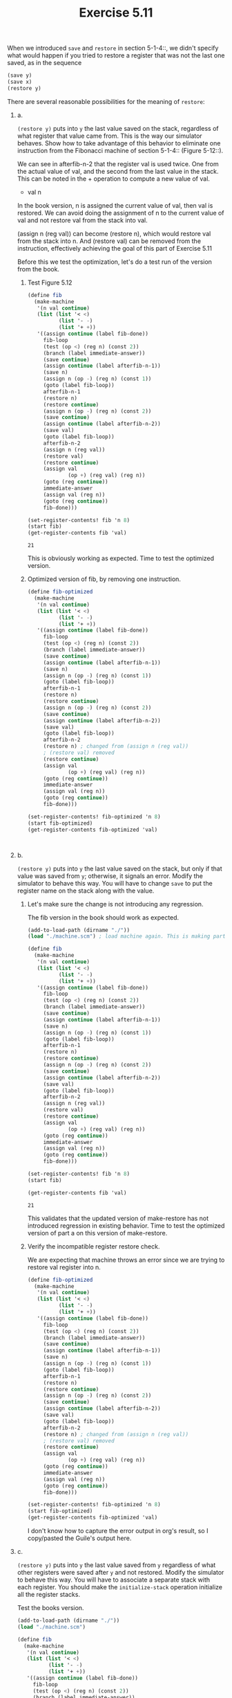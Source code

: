 #+Title: Exercise 5.11
When we introduced ~save~ and ~restore~ in section 5-1-4::, we didn't specify what would happen if you tried to restore a register that was not the last one saved, as in the sequence

#+BEGIN_SRC scheme :eval no
  (save y)
  (save x)
  (restore y)
#+END_SRC

#+BEGIN_SRC scheme :session 5-11 :exports none :results output silent
  (add-to-load-path (dirname "./"))

  (load "./machine.scm")
#+END_SRC


**** There are several reasonable possibilities for the meaning of ~restore~:

***** a.
~(restore y)~ puts into ~y~ the last value saved on the stack,
regardless of what register that value came from.  This is
the way our simulator behaves.  Show how to take advantage of
this behavior to eliminate one instruction from the Fibonacci
machine of section 5-1-4:: (Figure 5-12::).

We can see in afterfib-n-2 that the register val is used twice.
One from the actual value of val, and the second from the last value in the stack. This can be noted in the + operation to compute a new value of val.
+ val n

In the book version, n is assigned the current value of val, then val is restored.
We can avoid doing the assignment of n to the current value of val and not restore val from the stack into val.

(assign n (reg val)) can become (restore n), which would restore val from the stack into n.
And (restore val) can be removed from the instruction, effectively achieving the goal of this part of Exercise 5.11

Before this we test the optimization, let's do a test run of the version from the book.


****** Test Figure 5.12
#+BEGIN_SRC scheme :session 5-11 :exports both
  (define fib
    (make-machine
     '(n val continue)
     (list (list '< <)
            (list '- -)
            (list '+ +))
     '((assign continue (label fib-done))
       fib-loop
       (test (op <) (reg n) (const 2))
       (branch (label immediate-answer))
       (save continue)
       (assign continue (label afterfib-n-1))
       (save n)
       (assign n (op -) (reg n) (const 1))
       (goto (label fib-loop))
       afterfib-n-1
       (restore n)
       (restore continue)
       (assign n (op -) (reg n) (const 2))
       (save continue)
       (assign continue (label afterfib-n-2))
       (save val)
       (goto (label fib-loop))
       afterfib-n-2
       (assign n (reg val))
       (restore val)
       (restore continue)
       (assign val
               (op +) (reg val) (reg n))
       (goto (reg continue))
       immediate-answer
       (assign val (reg n))
       (goto (reg continue))
       fib-done)))

  (set-register-contents! fib 'n 8)
  (start fib)
  (get-register-contents fib 'val)
#+END_SRC

#+RESULTS:
: 21

This is obviously working as expected. Time to test the optimized version.

****** Optimized version of fib, by removing one instruction.

#+BEGIN_SRC scheme :session 5-11 :exports both
  (define fib-optimized
    (make-machine
     '(n val continue)
     (list (list '< <)
            (list '- -)
            (list '+ +))
     '((assign continue (label fib-done))
       fib-loop
       (test (op <) (reg n) (const 2))
       (branch (label immediate-answer))
       (save continue)
       (assign continue (label afterfib-n-1))
       (save n)
       (assign n (op -) (reg n) (const 1))
       (goto (label fib-loop))
       afterfib-n-1
       (restore n)
       (restore continue)
       (assign n (op -) (reg n) (const 2))
       (save continue)
       (assign continue (label afterfib-n-2))
       (save val)
       (goto (label fib-loop))
       afterfib-n-2
       (restore n) ; changed from (assign n (reg val))
       ; (restore val) removed
       (restore continue)
       (assign val
               (op +) (reg val) (reg n))
       (goto (reg continue))
       immediate-answer
       (assign val (reg n))
       (goto (reg continue))
       fib-done)))

  (set-register-contents! fib-optimized 'n 8)
  (start fib-optimized)
  (get-register-contents fib-optimized 'val)
#+END_SRC

#+RESULTS:
:
***** b.
~(restore y)~ puts into ~y~ the last value saved on the
stack, but only if that value was saved from ~y~; otherwise,
it signals an error.  Modify the simulator to behave this
way.  You will have to change ~save~ to put the register name
on the stack along with the value.

****** Let's make sure the change is not introducing any regression.
The fib version in the book should work as expected.
#+BEGIN_SRC scheme :session 5-11 :exports both
  (add-to-load-path (dirname "./"))
  (load "./machine.scm") ; load machine again. This is making part a. obsolete.

  (define fib
    (make-machine
     '(n val continue)
     (list (list '< <)
            (list '- -)
            (list '+ +))
     '((assign continue (label fib-done))
       fib-loop
       (test (op <) (reg n) (const 2))
       (branch (label immediate-answer))
       (save continue)
       (assign continue (label afterfib-n-1))
       (save n)
       (assign n (op -) (reg n) (const 1))
       (goto (label fib-loop))
       afterfib-n-1
       (restore n)
       (restore continue)
       (assign n (op -) (reg n) (const 2))
       (save continue)
       (assign continue (label afterfib-n-2))
       (save val)
       (goto (label fib-loop))
       afterfib-n-2
       (assign n (reg val))
       (restore val)
       (restore continue)
       (assign val
               (op +) (reg val) (reg n))
       (goto (reg continue))
       immediate-answer
       (assign val (reg n))
       (goto (reg continue))
       fib-done)))

  (set-register-contents! fib 'n 8)
  (start fib)

  (get-register-contents fib 'val)
#+END_SRC

#+RESULTS:
: 21

This validates that the updated version of make-restore has not introduced regression in existing behavior. Time to test the optimized version of part a on this version of make-restore.

****** Verify the incompatible register restore check.
We are expecting that machine throws an error since we are trying to restore val register into n.
#+BEGIN_SRC scheme :session 5-11 :exports both :output raw
    (define fib-optimized
      (make-machine
       '(n val continue)
       (list (list '< <)
              (list '- -)
              (list '+ +))
       '((assign continue (label fib-done))
         fib-loop
         (test (op <) (reg n) (const 2))
         (branch (label immediate-answer))
         (save continue)
         (assign continue (label afterfib-n-1))
         (save n)
         (assign n (op -) (reg n) (const 1))
         (goto (label fib-loop))
         afterfib-n-1
         (restore n)
         (restore continue)
         (assign n (op -) (reg n) (const 2))
         (save continue)
         (assign continue (label afterfib-n-2))
         (save val)
         (goto (label fib-loop))
         afterfib-n-2
         (restore n) ; changed from (assign n (reg val))
         ; (restore val) removed
         (restore continue)
         (assign val
                 (op +) (reg val) (reg n))
         (goto (reg continue))
         immediate-answer
         (assign val (reg n))
         (goto (reg continue))
         fib-done)))

    (set-register-contents! fib-optimized 'n 8)
    (start fib-optimized)
    (get-register-contents fib-optimized 'val)
#+END_SRC

#+RESULTS: Invalid restore operation:  val -> n

I don't know how to capture the error output in org's result, so I copy/pasted the Guile's output here.

***** c.
~(restore y)~ puts into ~y~ the last value saved from ~y~ regardless of what other registers were saved after ~y~ and not restored. Modify the simulator to behave this way. You will have to associate a separate stack with each register. You should make the ~initialize-stack~ operation initialize all the register stacks.


Test the books version.
#+BEGIN_SRC scheme :session 5-11 :exports both
  (add-to-load-path (dirname "./"))
  (load "./machine.scm")

  (define fib
    (make-machine
     '(n val continue)
     (list (list '< <)
            (list '- -)
            (list '+ +))
     '((assign continue (label fib-done))
       fib-loop
       (test (op <) (reg n) (const 2))
       (branch (label immediate-answer))
       (save continue)
       (assign continue (label afterfib-n-1))
       (save n)
       (assign n (op -) (reg n) (const 1))
       (goto (label fib-loop))
       afterfib-n-1
       (restore n)
       (restore continue)
       (assign n (op -) (reg n) (const 2))
       (save continue)
       (assign continue (label afterfib-n-2))
       (save val)
       (goto (label fib-loop))
       afterfib-n-2
       (assign n (reg val))
       (restore val)
       (restore continue)
       (assign val
               (op +) (reg val) (reg n))
       (goto (reg continue))
       immediate-answer
       (assign val (reg n))
       (goto (reg continue))
       fib-done)))

  (set-register-contents! fib 'n 8)
  (start fib)

  (get-register-contents fib 'val)
#+END_SRC

#+RESULTS:
: 21

Working as expected.


The optimized version of fib from part a should throw an error with this version of machine, since the stack count would have a mismatch
#+BEGIN_SRC scheme :session 5-11 :exports both
  (add-to-load-path (dirname "./"))
  (load "./machine.scm")

  (define fib-optimized
    (make-machine
     '(n val continue)
     (list (list '< <)
           (list '- -)
           (list '+ +))
     '((assign continue (label fib-done))
       fib-loop
       (test (op <) (reg n) (const 2))
       (branch (label immediate-answer))
       (save continue)
       (assign continue (label afterfib-n-1))
       (save n)
       (assign n (op -) (reg n) (const 1))
       (goto (label fib-loop))
       afterfib-n-1
       (restore n)
       (restore continue)
       (assign n (op -) (reg n) (const 2))
       (save continue)
       (assign continue (label afterfib-n-2))
       (save val)
       (goto (label fib-loop))
       afterfib-n-2
       (restore n) ; changed from (assign n (reg val))
                                          ; (restore val) removed
       (restore continue)
       (assign val
               (op +) (reg val) (reg n))
       (goto (reg continue))
       immediate-answer
       (assign val (reg n))
       (goto (reg continue))
       fib-done)))

  (set-register-contents! fib-optimized 'n 8)
  (start fib-optimized)
  (get-register-contents fib-optimized 'val)
#+END_SRC

#+RESULTS:
Empty stack -- POP n
